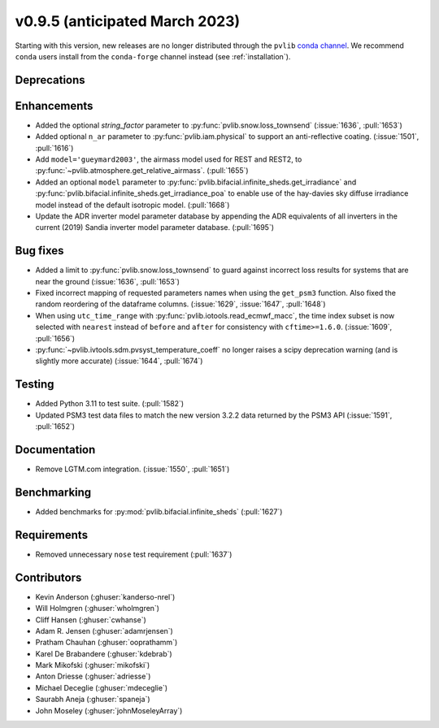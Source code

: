 .. _whatsnew_0950:


v0.9.5 (anticipated March 2023)
-------------------------------

Starting with this version, new releases are no longer distributed through
the ``pvlib`` `conda channel <https://anaconda.org/pvlib/pvlib>`_.  We recommend
``conda`` users install from the ``conda-forge`` channel instead (see
:ref:`installation`).


Deprecations
~~~~~~~~~~~~


Enhancements
~~~~~~~~~~~~
* Added the optional `string_factor` parameter to
  :py:func:`pvlib.snow.loss_townsend` (:issue:`1636`, :pull:`1653`)
* Added optional ``n_ar`` parameter to :py:func:`pvlib.iam.physical` to
  support an anti-reflective coating. (:issue:`1501`, :pull:`1616`)
* Add ``model='gueymard2003'``, the airmass model used for REST and REST2,
  to :py:func:`~pvlib.atmosphere.get_relative_airmass`. (:pull:`1655`)


* Added an optional ``model`` parameter to
  :py:func:`pvlib.bifacial.infinite_sheds.get_irradiance` and
  :py:func:`pvlib.bifacial.infinite_sheds.get_irradiance_poa`
  to enable use of the hay-davies sky diffuse irradiance model
  instead of the default isotropic model. (:pull:`1668`)
* Update the ADR inverter model parameter database by appending the ADR equivalents of all
  inverters in the current (2019) Sandia inverter model parameter database. (:pull:`1695`)

Bug fixes
~~~~~~~~~
* Added a limit to :py:func:`pvlib.snow.loss_townsend` to guard against
  incorrect loss results for systems that are near the ground (:issue:`1636`,
  :pull:`1653`)
* Fixed incorrect mapping of requested parameters names when using the ``get_psm3``
  function. Also fixed the random reordering of the dataframe columns.
  (:issue:`1629`, :issue:`1647`, :pull:`1648`)
* When using ``utc_time_range`` with :py:func:`pvlib.iotools.read_ecmwf_macc`,
  the time index subset is now selected with ``nearest`` instead of ``before``
  and ``after`` for consistency with ``cftime>=1.6.0``. (:issue:`1609`, :pull:`1656`)
* :py:func:`~pvlib.ivtools.sdm.pvsyst_temperature_coeff` no longer raises
  a scipy deprecation warning (and is slightly more accurate) (:issue:`1644`, :pull:`1674`)


Testing
~~~~~~~
* Added Python 3.11 to test suite. (:pull:`1582`)
* Updated PSM3 test data files to match the new version 3.2.2 data returned
  by the PSM3 API (:issue:`1591`, :pull:`1652`)


Documentation
~~~~~~~~~~~~~
* Remove LGTM.com integration. (:issue:`1550`, :pull:`1651`)

Benchmarking
~~~~~~~~~~~~~
* Added benchmarks for :py:mod:`pvlib.bifacial.infinite_sheds` (:pull:`1627`)

Requirements
~~~~~~~~~~~~
* Removed unnecessary ``nose`` test requirement (:pull:`1637`)

Contributors
~~~~~~~~~~~~
* Kevin Anderson (:ghuser:`kanderso-nrel`)
* Will Holmgren (:ghuser:`wholmgren`)
* Cliff Hansen (:ghuser:`cwhanse`)
* Adam R. Jensen (:ghuser:`adamrjensen`)
* Pratham Chauhan (:ghuser:`ooprathamm`)
* Karel De Brabandere (:ghuser:`kdebrab`)
* Mark Mikofski (:ghuser:`mikofski`)
* Anton Driesse (:ghuser:`adriesse`)
* Michael Deceglie (:ghuser:`mdeceglie`)
* Saurabh Aneja (:ghuser:`spaneja`)
* John Moseley (:ghuser:`johnMoseleyArray`)

